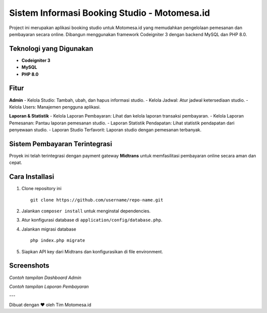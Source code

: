 Sistem Informasi Booking Studio - Motomesa.id
=============================================

Project ini merupakan aplikasi booking studio untuk Motomesa.id yang memudahkan pengelolaan pemesanan dan pembayaran secara online. Dibangun menggunakan framework Codeigniter 3 dengan backend MySQL dan PHP 8.0.

Teknologi yang Digunakan
-------------------------
- **Codeigniter 3**
- **MySQL**
- **PHP 8.0**

Fitur
-----
**Admin**
- Kelola Studio: Tambah, ubah, dan hapus informasi studio.
- Kelola Jadwal: Atur jadwal ketersediaan studio.
- Kelola Users: Manajemen pengguna aplikasi.

**Laporan & Statistik**
- Kelola Laporan Pembayaran: Lihat dan kelola laporan transaksi pembayaran.
- Kelola Laporan Pemesanan: Pantau laporan pemesanan studio.
- Laporan Statistik Pendapatan: Lihat statistik pendapatan dari penyewaan studio.
- Laporan Studio Terfavorit: Laporan studio dengan pemesanan terbanyak.

Sistem Pembayaran Terintegrasi
------------------------------
Proyek ini telah terintegrasi dengan payment gateway **Midtrans** untuk memfasilitasi pembayaran online secara aman dan cepat.

Cara Installasi
---------------
1. Clone repository ini
   ::
   
      git clone https://github.com/username/repo-name.git

2. Jalankan ``composer install`` untuk menginstal dependencies.
3. Atur konfigurasi database di ``application/config/database.php``.
4. Jalankan migrasi database
   ::
   
      php index.php migrate

5. Siapkan API key dari Midtrans dan konfigurasikan di file environment.

Screenshots
-----------
.. image:: path/to/dashboard_screenshot.png
   :alt: Dashboard Admin

*Contoh tampilan Dashboard Admin*

.. image:: path/to/payment_report_screenshot.png
   :alt: Laporan Pembayaran

*Contoh tampilan Laporan Pembayaran*

---

Dibuat dengan ❤️ oleh Tim Motomesa.id

